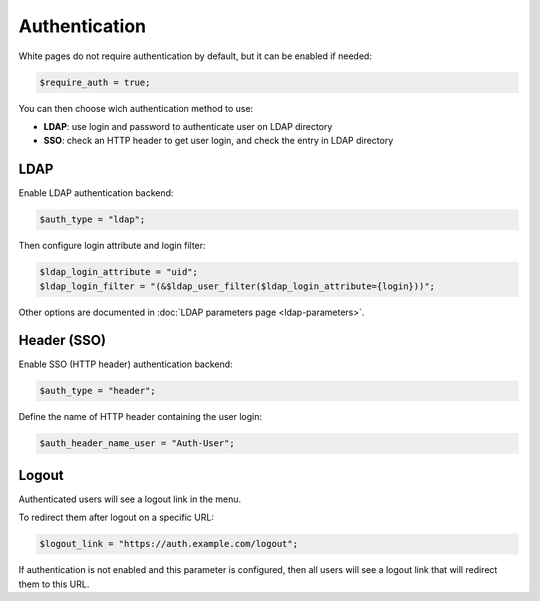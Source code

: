 Authentication
==============

White pages do not require authentication by default, but it can be enabled if needed:

.. code-block:: php

   $require_auth = true;

You can then choose wich authentication method to use:

* **LDAP**: use login and password to authenticate user on LDAP directory
* **SSO**: check an HTTP header to get user login, and check the entry in LDAP directory 

LDAP
----

Enable LDAP authentication backend:

.. code-block:: php

   $auth_type = "ldap";

Then configure login attribute and login filter:

.. code-block:: php

   $ldap_login_attribute = "uid";
   $ldap_login_filter = "(&$ldap_user_filter($ldap_login_attribute={login}))";

Other options are documented in :doc:`LDAP parameters page <ldap-parameters>`.

Header (SSO)
------------

Enable SSO (HTTP header) authentication backend:

.. code-block:: php

   $auth_type = "header";

Define the name of HTTP header containing the user login:

.. code-block:: php

   $auth_header_name_user = "Auth-User";

Logout
------

Authenticated users will see a logout link in the menu.

To redirect them after logout on a specific URL:

.. code-block:: php

   $logout_link = "https://auth.example.com/logout";

If authentication is not enabled and this parameter is configured, then all users will see a logout link that will redirect them to this URL.
